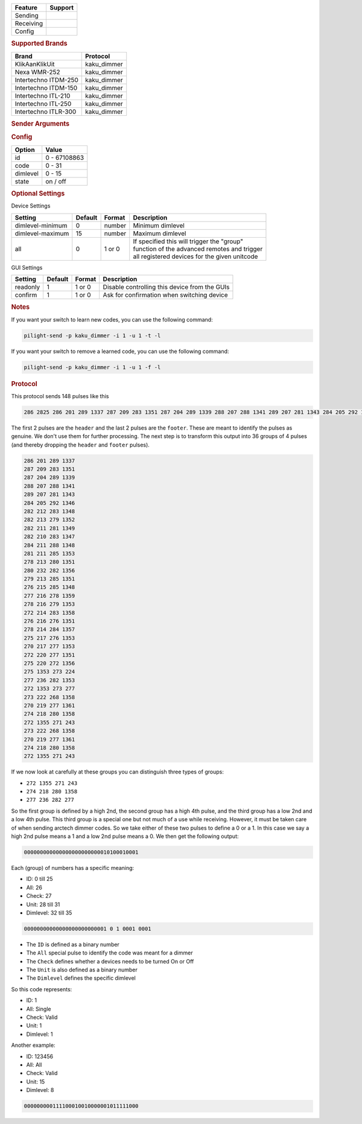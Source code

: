 .. |yes| image:: ../../../images/yes.png
.. |no| image:: ../../../images/no.png

.. role:: underline
   :class: underline

+------------------+-------------+
| **Feature**      | **Support** |
+------------------+-------------+
| Sending          | |yes|       |
+------------------+-------------+
| Receiving        | |yes|       |
+------------------+-------------+
| Config           | |yes|       |
+------------------+-------------+

.. rubric:: Supported Brands

+----------------------+--------------+
| **Brand**            | **Protocol** |
+----------------------+--------------+
| KlikAanKlikUit       | kaku_dimmer  |
+----------------------+--------------+
| Nexa WMR-252         | kaku_dimmer  |
+----------------------+--------------+
| Intertechno ITDM-250 | kaku_dimmer  |
+----------------------+--------------+
| Intertechno ITDM-150 | kaku_dimmer  |
+----------------------+--------------+
| Intertechno ITL-210  | kaku_dimmer  |
+----------------------+--------------+
| Intertechno ITL-250  | kaku_dimmer  |
+----------------------+--------------+
| Intertechno ITLR-300 | kaku_dimmer  |
+----------------------+--------------+

.. rubric:: Sender Arguments

.. code-block:: console
   :linenos:

   -u --unit=unit             control a device with this unit code
   -i --id=id                 control a device with this id
   -a --all                   send command to all devices with this id
   -d --dimlevel=dimlevel     send a specific dimlevel
   -l --learn                 send multiple streams so dimmer can learn

.. rubric:: Config

.. code-block:: json
   :linenos:

   {
     "devices": {
       "dimmer": {
         "protocol": [ "kaku_dimmer" ],
         "id": [{
           "id": 100,
           "unit": 0
         }],
         "state": "off",
         "dimlevel": 15
       }
     },
     "gui": {
       "dimmer": {
         "name": "Dimmer",
         "group": [ "Living" ],
         "media": [ "all" ]
       }
     }
   }

+------------------+-----------------+
| **Option**       | **Value**       |
+------------------+-----------------+
| id               | 0 - 67108863    |
+------------------+-----------------+
| code             | 0 - 31          |
+------------------+-----------------+
| dimlevel         | 0 - 15          |
+------------------+-----------------+
| state            | on / off        |
+------------------+-----------------+

.. rubric:: Optional Settings

:underline:`Device Settings`

+--------------------+-------------+------------+-------------------------------------------------+
| **Setting**        | **Default** | **Format** | **Description**                                 |
+--------------------+-------------+------------+-------------------------------------------------+
| dimlevel-minimum   | 0           | number     | Minimum dimlevel                                |
+--------------------+-------------+------------+-------------------------------------------------+
| dimlevel-maximum   | 15          | number     | Maximum dimlevel                                |
+--------------------+-------------+------------+-------------------------------------------------+
| all                | 0           | 1 or 0     | | If specified this will trigger the "group"    |
|                    |             |            | | function of the advanced remotes and trigger  |
|                    |             |            | | all registered devices for the given unitcode |
+--------------------+-------------+------------+-------------------------------------------------+

:underline:`GUI Settings`

+----------------------+-------------+------------+-----------------------------------------------------------+
| **Setting**          | **Default** | **Format** | **Description**                                           |
+----------------------+-------------+------------+-----------------------------------------------------------+
| readonly             | 1           | 1 or 0     | Disable controlling this device from the GUIs             |
+----------------------+-------------+------------+-----------------------------------------------------------+
| confirm              | 1           | 1 or 0     | Ask for confirmation when switching device                |
+----------------------+-------------+------------+-----------------------------------------------------------+

.. rubric:: Notes

If you want your switch to learn new codes, you can use the following command:

.. code-block:: console

   pilight-send -p kaku_dimmer -i 1 -u 1 -t -l

If you want your switch to remove a learned code, you can use the following command:

.. code-block:: console

   pilight-send -p kaku_dimmer -i 1 -u 1 -f -l

.. rubric:: Protocol

This protocol sends 148 pulses like this

.. code-block:: console

   286 2825 286 201 289 1337 287 209 283 1351 287 204 289 1339 288 207 288 1341 289 207 281 1343 284 205 292 1346 282 212 283 1348 282 213 279 1352 282 211 281 1349 282 210 283 1347 284 211 288 1348 281 211 285 1353 278 213 280 1351 280 232 282 1356 279 213 285 1351 276 215 285 1348 277 216 278 1359 278 216 279 1353 272 214 283 1358 276 216 276 1351 278 214 284 1357 275 217 276 1353 270 217 277 1353 272 220 277 1351 275 220 272 1356 275 1353 273 224 277 236 282 1355 272 1353 273 233 273 222 268 1358 270 219 277 1361 274 218 280 1358 272 1355 271 243 273 222 268 1358 270 219 277 1361 274 218 280 1358 272 1355 271 243 251 11302

The first 2 pulses are the ``header`` and the last 2 pulses are the ``footer``. These are meant to identify the pulses as genuine. We don't use them for further processing. The next step is to transform this output into 36 groups of 4 pulses (and thereby dropping the ``header`` and ``footer`` pulses).

.. code-block:: console

   286 201 289 1337
   287 209 283 1351
   287 204 289 1339
   288 207 288 1341
   289 207 281 1343
   284 205 292 1346
   282 212 283 1348
   282 213 279 1352
   282 211 281 1349
   282 210 283 1347
   284 211 288 1348
   281 211 285 1353
   278 213 280 1351
   280 232 282 1356
   279 213 285 1351
   276 215 285 1348
   277 216 278 1359
   278 216 279 1353
   272 214 283 1358
   276 216 276 1351
   278 214 284 1357
   275 217 276 1353
   270 217 277 1353
   272 220 277 1351
   275 220 272 1356
   275 1353 273 224
   277 236 282 1353
   272 1353 273 277
   273 222 268 1358
   270 219 277 1361
   274 218 280 1358
   272 1355 271 243
   273 222 268 1358
   270 219 277 1361
   274 218 280 1358
   272 1355 271 243

If we now look at carefully at these groups you can distinguish three types of groups:

- ``272 1355 271 243``
- ``274 218 280 1358``
- ``277 236 282 277``

So the first group is defined by a high 2nd, the second group has a high 4th pulse, and the third group has a low 2nd and a low 4th pulse. This third group is a special one but not much of a use while receiving. However, it must be taken care of when sending arctech dimmer codes. So we take either of these two pulses to define a 0 or a 1. In this case we say a high 2nd pulse means a 1 and a low 2nd pulse means a 0. We then get the following output:

.. code-block:: console

   000000000000000000000000010100010001

Each (group) of numbers has a specific meaning:

- ID: 0 till 25
- All: 26
- Check: 27
- Unit: 28 till 31
- Dimlevel: 32 till 35

.. code-block:: console

   00000000000000000000000001 0 1 0001 0001

- The ``ID`` is defined as a binary number
- The ``All`` special pulse to identify the code was meant for a dimmer
- The ``Check`` defines whether a devices needs to be turned On or Off
- The ``Unit`` is also defined as a binary number
- The ``Dimlevel`` defines the specific dimlevel

So this code represents:

- ID: 1
- All: Single
- Check: Valid
- Unit: 1
- Dimlevel: 1

Another example:

- ID: 123456
- All: All
- Check: Valid
- Unit: 15
- Dimlevel: 8

.. code-block:: console

   000000000111100010010000001011111000